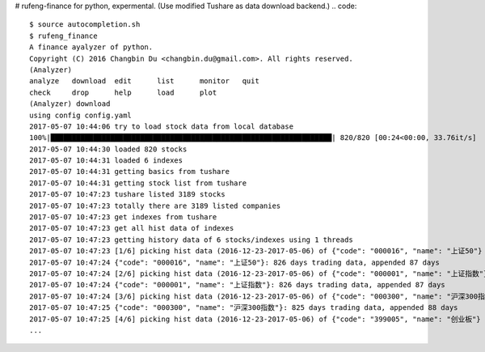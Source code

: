 # rufeng-finance for python, expermental.
(Use modified Tushare as data download backend.)
.. code::
   $ source autocompletion.sh 
   $ rufeng_finance 
   A finance ayalyzer of python.
   Copyright (C) 2016 Changbin Du <changbin.du@gmail.com>. All rights reserved.
   (Analyzer) 
   analyze   download  edit      list      monitor   quit      
   check     drop      help      load      plot      
   (Analyzer) download
   using config config.yaml
   2017-05-07 10:44:06 try to load stock data from local database
   100%|██████████████████████████████████████████████████████████████████| 820/820 [00:24<00:00, 33.76it/s]
   2017-05-07 10:44:30 loaded 820 stocks
   2017-05-07 10:44:31 loaded 6 indexes
   2017-05-07 10:44:31 getting basics from tushare
   2017-05-07 10:44:31 getting stock list from tushare
   2017-05-07 10:47:23 tushare listed 3189 stocks
   2017-05-07 10:47:23 totally there are 3189 listed companies
   2017-05-07 10:47:23 get indexes from tushare
   2017-05-07 10:47:23 get all hist data of indexes
   2017-05-07 10:47:23 getting history data of 6 stocks/indexes using 1 threads
   2017-05-07 10:47:23 [1/6] picking hist data (2016-12-23-2017-05-06) of {"code": "000016", "name": "上证50"}
   2017-05-07 10:47:24 {"code": "000016", "name": "上证50"}: 826 days trading data, appended 87 days
   2017-05-07 10:47:24 [2/6] picking hist data (2016-12-23-2017-05-06) of {"code": "000001", "name": "上证指数"}
   2017-05-07 10:47:24 {"code": "000001", "name": "上证指数"}: 826 days trading data, appended 87 days
   2017-05-07 10:47:24 [3/6] picking hist data (2016-12-23-2017-05-06) of {"code": "000300", "name": "沪深300指数"}
   2017-05-07 10:47:25 {"code": "000300", "name": "沪深300指数"}: 825 days trading data, appended 88 days
   2017-05-07 10:47:25 [4/6] picking hist data (2016-12-23-2017-05-06) of {"code": "399005", "name": "创业板"}
   ...
.. image:: https://github.com/changbindu/rufeng-finance/blob/master/report.png
